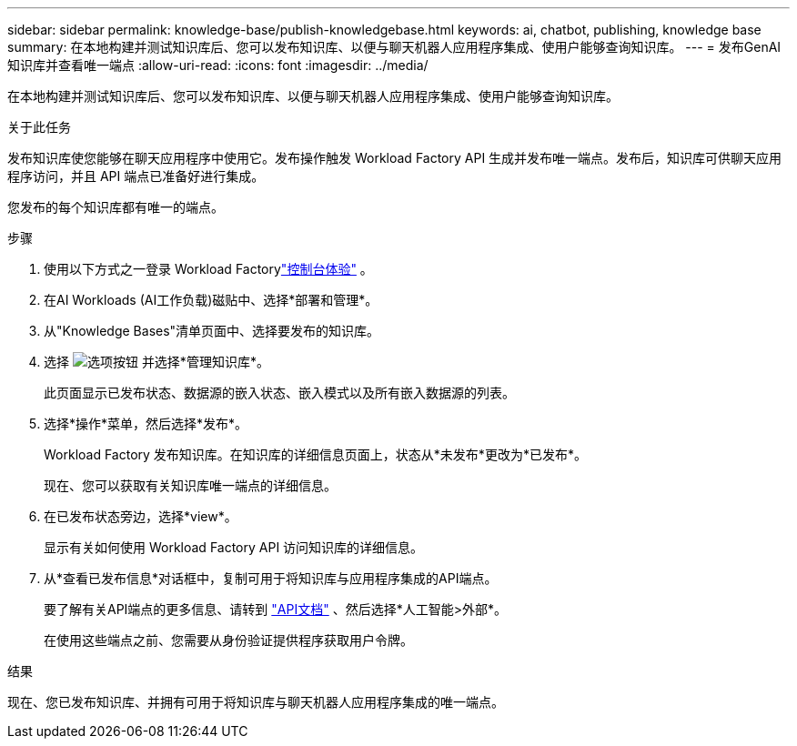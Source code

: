 ---
sidebar: sidebar 
permalink: knowledge-base/publish-knowledgebase.html 
keywords: ai, chatbot, publishing, knowledge base 
summary: 在本地构建并测试知识库后、您可以发布知识库、以便与聊天机器人应用程序集成、使用户能够查询知识库。 
---
= 发布GenAI知识库并查看唯一端点
:allow-uri-read: 
:icons: font
:imagesdir: ../media/


[role="lead"]
在本地构建并测试知识库后、您可以发布知识库、以便与聊天机器人应用程序集成、使用户能够查询知识库。

.关于此任务
发布知识库使您能够在聊天应用程序中使用它。发布操作触发 Workload Factory API 生成并发布唯一端点。发布后，知识库可供聊天应用程序访问，并且 API 端点已准备好进行集成。

您发布的每个知识库都有唯一的端点。

.步骤
. 使用以下方式之一登录 Workload Factorylink:https://docs.netapp.com/us-en/workload-setup-admin/console-experiences.html["控制台体验"^] 。
. 在AI Workloads (AI工作负载)磁贴中、选择*部署和管理*。
. 从"Knowledge Bases"清单页面中、选择要发布的知识库。
. 选择 image:icon-action.png["选项按钮"] 并选择*管理知识库*。
+
此页面显示已发布状态、数据源的嵌入状态、嵌入模式以及所有嵌入数据源的列表。

. 选择*操作*菜单，然后选择*发布*。
+
Workload Factory 发布知识库。在知识库的详细信息页面上，状态从*未发布*更改为*已发布*。

+
现在、您可以获取有关知识库唯一端点的详细信息。

. 在已发布状态旁边，选择*view*。
+
显示有关如何使用 Workload Factory API 访问知识库的详细信息。

. 从*查看已发布信息*对话框中，复制可用于将知识库与应用程序集成的API端点。
+
要了解有关API端点的更多信息、请转到 https://console.workloads.netapp.com/api-doc["API文档"^] 、然后选择*人工智能>外部*。

+
在使用这些端点之前、您需要从身份验证提供程序获取用户令牌。



.结果
现在、您已发布知识库、并拥有可用于将知识库与聊天机器人应用程序集成的唯一端点。
